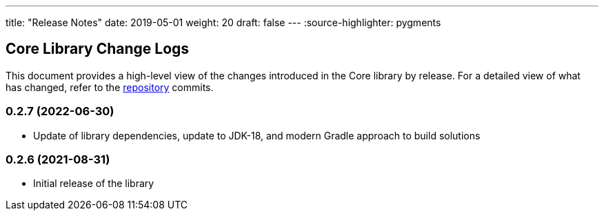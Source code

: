 ---
title: "Release Notes"
date: 2019-05-01
weight: 20
draft: false
---
:source-highlighter: pygments

== Core Library Change Logs

This document provides a high-level view of the changes introduced in the Core library by release.
For a detailed view of what has changed, refer to the https://bitbucket.org/tangly-team/tangly-os[repository] commits.

=== 0.2.7 (2022-06-30)

* Update of library dependencies, update to JDK-18, and modern Gradle approach to build solutions

=== 0.2.6 (2021-08-31)

* Initial release of the library
